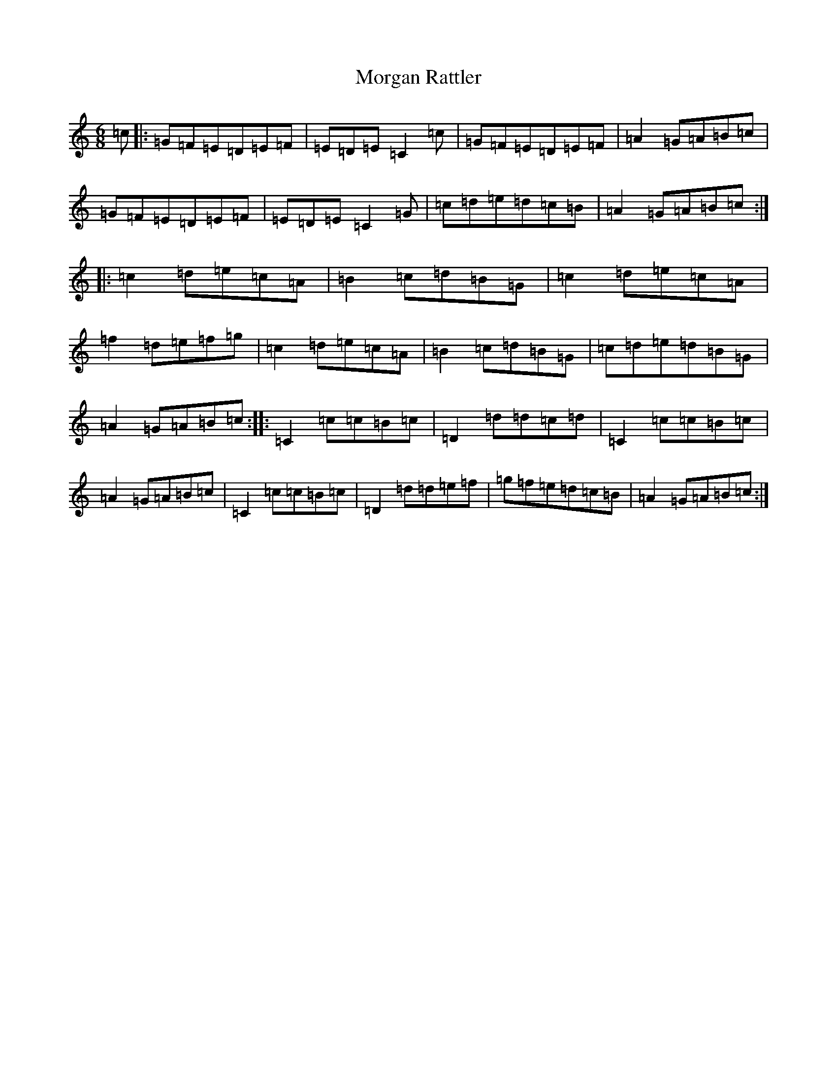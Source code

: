 X: 14637
T: Morgan Rattler
S: https://thesession.org/tunes/2831#setting2831
Z: C Major
R: jig
M: 6/8
L: 1/8
K: C Major
=c|:=G=F=E=D=E=F|=E=D=E=C2=c|=G=F=E=D=E=F|=A2=G=A=B=c|=G=F=E=D=E=F|=E=D=E=C2=G|=c=d=e=d=c=B|=A2=G=A=B=c:||:=c2=d=e=c=A|=B2=c=d=B=G|=c2=d=e=c=A|=f2=d=e=f=g|=c2=d=e=c=A|=B2=c=d=B=G|=c=d=e=d=B=G|=A2=G=A=B=c:||:=C2=c=c=B=c|=D2=d=d=c=d|=C2=c=c=B=c|=A2=G=A=B=c|=C2=c=c=B=c|=D2=d=d=e=f|=g=f=e=d=c=B|=A2=G=A=B=c:|